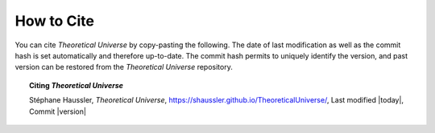 How to Cite
-----------

You can cite *Theoretical Universe* by copy-pasting the following. The date of
last modification as well as the commit hash is set automatically and therefore
up-to-date. The commit hash permits to uniquely identify the version, and past
version can be restored from the *Theoretical Universe* repository.

.. topic:: Citing *Theoretical Universe*

   Stéphane Haussler, *Theoretical Universe*,
   https://shaussler.github.io/TheoreticalUniverse/, Last modified |today|,
   Commit |version|


